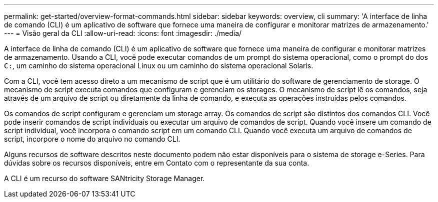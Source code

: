 ---
permalink: get-started/overview-format-commands.html 
sidebar: sidebar 
keywords: overview, cli 
summary: 'A interface de linha de comando (CLI) é um aplicativo de software que fornece uma maneira de configurar e monitorar matrizes de armazenamento.' 
---
= Visão geral da CLI
:allow-uri-read: 
:icons: font
:imagesdir: ./media/


A interface de linha de comando (CLI) é um aplicativo de software que fornece uma maneira de configurar e monitorar matrizes de armazenamento. Usando a CLI, você pode executar comandos de um prompt do sistema operacional, como o prompt do dos `C:`, um caminho do sistema operacional Linux ou um caminho do sistema operacional Solaris.

Com a CLI, você tem acesso direto a um mecanismo de script que é um utilitário do software de gerenciamento de storage. O mecanismo de script executa comandos que configuram e gerenciam os storages. O mecanismo de script lê os comandos, seja através de um arquivo de script ou diretamente da linha de comando, e executa as operações instruídas pelos comandos.

Os comandos de script configuram e gerenciam um storage array. Os comandos de script são distintos dos comandos CLI. Você pode inserir comandos de script individuais ou executar um arquivo de comandos de script. Quando você insere um comando de script individual, você incorpora o comando script em um comando CLI. Quando você executa um arquivo de comandos de script, incorpore o nome do arquivo no comando CLI.

Alguns recursos de software descritos neste documento podem não estar disponíveis para o sistema de storage e-Series. Para dúvidas sobre os recursos disponíveis, entre em Contato com o representante da sua conta.

A CLI é um recurso do software SANtricity Storage Manager.
